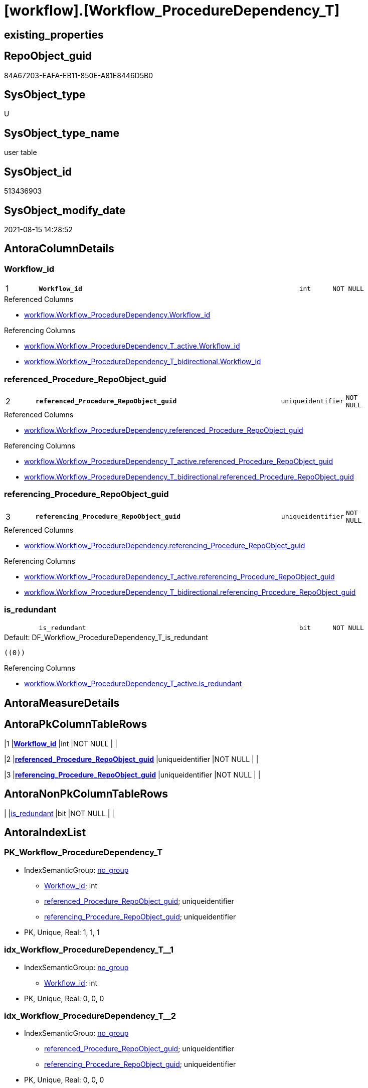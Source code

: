 = [workflow].[Workflow_ProcedureDependency_T]

== existing_properties

// tag::existing_properties[]
:ExistsProperty--antorareferencedlist:
:ExistsProperty--antorareferencinglist:
:ExistsProperty--description:
:ExistsProperty--has_history:
:ExistsProperty--has_history_columns:
:ExistsProperty--inheritancetype:
:ExistsProperty--is_persistence:
:ExistsProperty--is_persistence_check_duplicate_per_pk:
:ExistsProperty--is_persistence_check_for_empty_source:
:ExistsProperty--is_persistence_delete_changed:
:ExistsProperty--is_persistence_delete_missing:
:ExistsProperty--is_persistence_insert:
:ExistsProperty--is_persistence_truncate:
:ExistsProperty--is_persistence_update_changed:
:ExistsProperty--is_repo_managed:
:ExistsProperty--is_ssas:
:ExistsProperty--ms_description:
:ExistsProperty--persistence_source_repoobject_fullname:
:ExistsProperty--persistence_source_repoobject_fullname2:
:ExistsProperty--persistence_source_repoobject_guid:
:ExistsProperty--persistence_source_repoobject_xref:
:ExistsProperty--pk_index_guid:
:ExistsProperty--pk_indexpatterncolumndatatype:
:ExistsProperty--pk_indexpatterncolumnname:
:ExistsProperty--referencedobjectlist:
:ExistsProperty--usp_persistence_repoobject_guid:
:ExistsProperty--FK:
:ExistsProperty--AntoraIndexList:
:ExistsProperty--Columns:
// end::existing_properties[]

== RepoObject_guid

// tag::RepoObject_guid[]
84A67203-EAFA-EB11-850E-A81E8446D5B0
// end::RepoObject_guid[]

== SysObject_type

// tag::SysObject_type[]
U 
// end::SysObject_type[]

== SysObject_type_name

// tag::SysObject_type_name[]
user table
// end::SysObject_type_name[]

== SysObject_id

// tag::SysObject_id[]
513436903
// end::SysObject_id[]

== SysObject_modify_date

// tag::SysObject_modify_date[]
2021-08-15 14:28:52
// end::SysObject_modify_date[]

== AntoraColumnDetails

// tag::AntoraColumnDetails[]
[#column-Workflow_id]
=== Workflow_id

[cols="d,8m,m,m,m,d"]
|===
|1
|*Workflow_id*
|int
|NOT NULL
|
|
|===

.Referenced Columns
--
* xref:workflow.Workflow_ProcedureDependency.adoc#column-Workflow_id[+workflow.Workflow_ProcedureDependency.Workflow_id+]
--

.Referencing Columns
--
* xref:workflow.Workflow_ProcedureDependency_T_active.adoc#column-Workflow_id[+workflow.Workflow_ProcedureDependency_T_active.Workflow_id+]
* xref:workflow.Workflow_ProcedureDependency_T_bidirectional.adoc#column-Workflow_id[+workflow.Workflow_ProcedureDependency_T_bidirectional.Workflow_id+]
--


[#column-referenced_Procedure_RepoObject_guid]
=== referenced_Procedure_RepoObject_guid

[cols="d,8m,m,m,m,d"]
|===
|2
|*referenced_Procedure_RepoObject_guid*
|uniqueidentifier
|NOT NULL
|
|
|===

.Referenced Columns
--
* xref:workflow.Workflow_ProcedureDependency.adoc#column-referenced_Procedure_RepoObject_guid[+workflow.Workflow_ProcedureDependency.referenced_Procedure_RepoObject_guid+]
--

.Referencing Columns
--
* xref:workflow.Workflow_ProcedureDependency_T_active.adoc#column-referenced_Procedure_RepoObject_guid[+workflow.Workflow_ProcedureDependency_T_active.referenced_Procedure_RepoObject_guid+]
* xref:workflow.Workflow_ProcedureDependency_T_bidirectional.adoc#column-referenced_Procedure_RepoObject_guid[+workflow.Workflow_ProcedureDependency_T_bidirectional.referenced_Procedure_RepoObject_guid+]
--


[#column-referencing_Procedure_RepoObject_guid]
=== referencing_Procedure_RepoObject_guid

[cols="d,8m,m,m,m,d"]
|===
|3
|*referencing_Procedure_RepoObject_guid*
|uniqueidentifier
|NOT NULL
|
|
|===

.Referenced Columns
--
* xref:workflow.Workflow_ProcedureDependency.adoc#column-referencing_Procedure_RepoObject_guid[+workflow.Workflow_ProcedureDependency.referencing_Procedure_RepoObject_guid+]
--

.Referencing Columns
--
* xref:workflow.Workflow_ProcedureDependency_T_active.adoc#column-referencing_Procedure_RepoObject_guid[+workflow.Workflow_ProcedureDependency_T_active.referencing_Procedure_RepoObject_guid+]
* xref:workflow.Workflow_ProcedureDependency_T_bidirectional.adoc#column-referencing_Procedure_RepoObject_guid[+workflow.Workflow_ProcedureDependency_T_bidirectional.referencing_Procedure_RepoObject_guid+]
--


[#column-is_redundant]
=== is_redundant

[cols="d,8m,m,m,m,d"]
|===
|
|is_redundant
|bit
|NOT NULL
|
|
|===

.Default: DF_Workflow_ProcedureDependency_T_is_redundant
....
((0))
....

.Referencing Columns
--
* xref:workflow.Workflow_ProcedureDependency_T_active.adoc#column-is_redundant[+workflow.Workflow_ProcedureDependency_T_active.is_redundant+]
--


// end::AntoraColumnDetails[]

== AntoraMeasureDetails

// tag::AntoraMeasureDetails[]

// end::AntoraMeasureDetails[]

== AntoraPkColumnTableRows

// tag::AntoraPkColumnTableRows[]
|1
|*<<column-Workflow_id>>*
|int
|NOT NULL
|
|

|2
|*<<column-referenced_Procedure_RepoObject_guid>>*
|uniqueidentifier
|NOT NULL
|
|

|3
|*<<column-referencing_Procedure_RepoObject_guid>>*
|uniqueidentifier
|NOT NULL
|
|


// end::AntoraPkColumnTableRows[]

== AntoraNonPkColumnTableRows

// tag::AntoraNonPkColumnTableRows[]



|
|<<column-is_redundant>>
|bit
|NOT NULL
|
|

// end::AntoraNonPkColumnTableRows[]

== AntoraIndexList

// tag::AntoraIndexList[]

[#index-PK_Workflow_ProcedureDependency_T]
=== PK_Workflow_ProcedureDependency_T

* IndexSemanticGroup: xref:other/IndexSemanticGroup.adoc#_no_group[no_group]
+
--
* <<column-Workflow_id>>; int
* <<column-referenced_Procedure_RepoObject_guid>>; uniqueidentifier
* <<column-referencing_Procedure_RepoObject_guid>>; uniqueidentifier
--
* PK, Unique, Real: 1, 1, 1


[#index-idx_Workflow_ProcedureDependency_T_1]
=== idx_Workflow_ProcedureDependency_T++__++1

* IndexSemanticGroup: xref:other/IndexSemanticGroup.adoc#_no_group[no_group]
+
--
* <<column-Workflow_id>>; int
--
* PK, Unique, Real: 0, 0, 0


[#index-idx_Workflow_ProcedureDependency_T_2]
=== idx_Workflow_ProcedureDependency_T++__++2

* IndexSemanticGroup: xref:other/IndexSemanticGroup.adoc#_no_group[no_group]
+
--
* <<column-referenced_Procedure_RepoObject_guid>>; uniqueidentifier
* <<column-referencing_Procedure_RepoObject_guid>>; uniqueidentifier
--
* PK, Unique, Real: 0, 0, 0


[#index-idx_Workflow_ProcedureDependency_T_3]
=== idx_Workflow_ProcedureDependency_T++__++3

* IndexSemanticGroup: xref:other/IndexSemanticGroup.adoc#_no_group[no_group]
+
--
* <<column-referenced_Procedure_RepoObject_guid>>; uniqueidentifier
--
* PK, Unique, Real: 0, 0, 0


[#index-idx_Workflow_ProcedureDependency_T_4]
=== idx_Workflow_ProcedureDependency_T++__++4

* IndexSemanticGroup: xref:other/IndexSemanticGroup.adoc#_no_group[no_group]
+
--
* <<column-referencing_Procedure_RepoObject_guid>>; uniqueidentifier
--
* PK, Unique, Real: 0, 0, 0

// end::AntoraIndexList[]

== AntoraParameterList

// tag::AntoraParameterList[]

// end::AntoraParameterList[]

== Other tags

source: property.RepoObjectProperty_cross As rop_cross


=== AdocUspSteps

// tag::adocuspsteps[]

// end::adocuspsteps[]


=== AntoraReferencedList

// tag::antorareferencedlist[]
* xref:workflow.Workflow_ProcedureDependency.adoc[]
// end::antorareferencedlist[]


=== AntoraReferencingList

// tag::antorareferencinglist[]
* xref:workflow.usp_PERSIST_Workflow_ProcedureDependency_T.adoc[]
* xref:workflow.usp_workflow.adoc[]
* xref:workflow.Workflow_ProcedureDependency_T_active.adoc[]
* xref:workflow.Workflow_ProcedureDependency_T_bidirectional.adoc[]
// end::antorareferencinglist[]


=== Description

// tag::description[]

per active Workflow all active ProcedureDependency, including redundant references

.redundant references
====
are to be preserved:

* A <= B
* B <= C
* C <= D

redundant:

* A <= C
* A <= D
* B <= C
====
// end::description[]


=== exampleUsage

// tag::exampleusage[]

// end::exampleusage[]


=== exampleUsage_2

// tag::exampleusage_2[]

// end::exampleusage_2[]


=== exampleUsage_3

// tag::exampleusage_3[]

// end::exampleusage_3[]


=== exampleUsage_4

// tag::exampleusage_4[]

// end::exampleusage_4[]


=== exampleUsage_5

// tag::exampleusage_5[]

// end::exampleusage_5[]


=== exampleWrong_Usage

// tag::examplewrong_usage[]

// end::examplewrong_usage[]


=== has_execution_plan_issue

// tag::has_execution_plan_issue[]

// end::has_execution_plan_issue[]


=== has_get_referenced_issue

// tag::has_get_referenced_issue[]

// end::has_get_referenced_issue[]


=== has_history

// tag::has_history[]
0
// end::has_history[]


=== has_history_columns

// tag::has_history_columns[]
0
// end::has_history_columns[]


=== InheritanceType

// tag::inheritancetype[]
13
// end::inheritancetype[]


=== is_persistence

// tag::is_persistence[]
1
// end::is_persistence[]


=== is_persistence_check_duplicate_per_pk

// tag::is_persistence_check_duplicate_per_pk[]
0
// end::is_persistence_check_duplicate_per_pk[]


=== is_persistence_check_for_empty_source

// tag::is_persistence_check_for_empty_source[]
0
// end::is_persistence_check_for_empty_source[]


=== is_persistence_delete_changed

// tag::is_persistence_delete_changed[]
0
// end::is_persistence_delete_changed[]


=== is_persistence_delete_missing

// tag::is_persistence_delete_missing[]
0
// end::is_persistence_delete_missing[]


=== is_persistence_insert

// tag::is_persistence_insert[]
1
// end::is_persistence_insert[]


=== is_persistence_truncate

// tag::is_persistence_truncate[]
1
// end::is_persistence_truncate[]


=== is_persistence_update_changed

// tag::is_persistence_update_changed[]
0
// end::is_persistence_update_changed[]


=== is_repo_managed

// tag::is_repo_managed[]
1
// end::is_repo_managed[]


=== is_ssas

// tag::is_ssas[]
0
// end::is_ssas[]


=== microsoft_database_tools_support

// tag::microsoft_database_tools_support[]

// end::microsoft_database_tools_support[]


=== MS_Description

// tag::ms_description[]

per active Workflow all active ProcedureDependency, including redundant references

.redundant references
====
are to be preserved:

* A <= B
* B <= C
* C <= D

redundant:

* A <= C
* A <= D
* B <= C
====
// end::ms_description[]


=== persistence_source_RepoObject_fullname

// tag::persistence_source_repoobject_fullname[]
[workflow].[Workflow_ProcedureDependency]
// end::persistence_source_repoobject_fullname[]


=== persistence_source_RepoObject_fullname2

// tag::persistence_source_repoobject_fullname2[]
workflow.Workflow_ProcedureDependency
// end::persistence_source_repoobject_fullname2[]


=== persistence_source_RepoObject_guid

// tag::persistence_source_repoobject_guid[]
AC66A0A8-E3FA-EB11-850E-A81E8446D5B0
// end::persistence_source_repoobject_guid[]


=== persistence_source_RepoObject_xref

// tag::persistence_source_repoobject_xref[]
xref:workflow.Workflow_ProcedureDependency.adoc[]
// end::persistence_source_repoobject_xref[]


=== pk_index_guid

// tag::pk_index_guid[]
FD228D9F-0BFB-EB11-850E-A81E8446D5B0
// end::pk_index_guid[]


=== pk_IndexPatternColumnDatatype

// tag::pk_indexpatterncolumndatatype[]
int,uniqueidentifier,uniqueidentifier
// end::pk_indexpatterncolumndatatype[]


=== pk_IndexPatternColumnName

// tag::pk_indexpatterncolumnname[]
Workflow_id,referenced_Procedure_RepoObject_guid,referencing_Procedure_RepoObject_guid
// end::pk_indexpatterncolumnname[]


=== pk_IndexSemanticGroup

// tag::pk_indexsemanticgroup[]

// end::pk_indexsemanticgroup[]


=== ReferencedObjectList

// tag::referencedobjectlist[]
* [workflow].[Workflow_ProcedureDependency]
// end::referencedobjectlist[]


=== usp_persistence_RepoObject_guid

// tag::usp_persistence_repoobject_guid[]
FE228D9F-0BFB-EB11-850E-A81E8446D5B0
// end::usp_persistence_repoobject_guid[]


=== UspExamples

// tag::uspexamples[]

// end::uspexamples[]


=== UspParameters

// tag::uspparameters[]

// end::uspparameters[]

== Boolean Attributes

source: property.RepoObjectProperty WHERE property_int = 1

// tag::boolean_attributes[]
:is_persistence:
:is_persistence_insert:
:is_persistence_truncate:
:is_repo_managed:

// end::boolean_attributes[]

== sql_modules_definition

// tag::sql_modules_definition[]
[%collapsible]
=======
[source,sql]
----

----
=======
// end::sql_modules_definition[]



